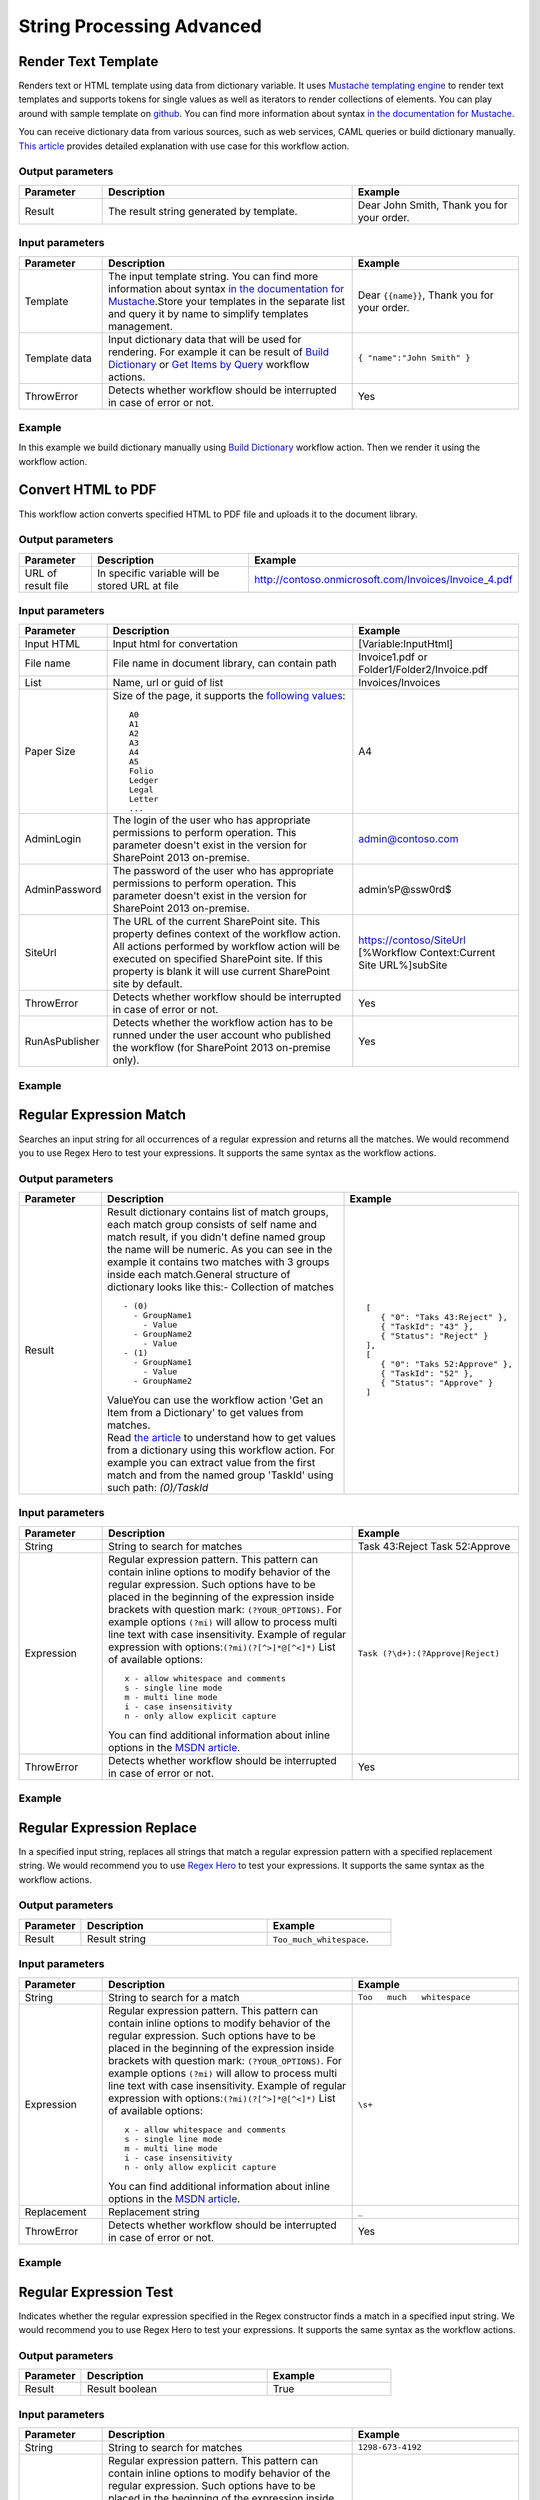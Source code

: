String Processing Advanced
==================================================


Render Text Template
--------------------------------------------------
Renders text or HTML template using data from dictionary variable. It uses `Mustache templating engine <http://en.wikipedia.org/wiki/Mustache_%28template_system%29>`_ to render text templates and supports tokens for single values as well as iterators to render collections of elements. You can play around with sample template on `github <http://mustache.github.io/#demo>`_. You can find more information about syntax `in the documentation for Mustache <http://mustache.github.io/mustache.5.html>`_.

You can receive dictionary data from various sources, such as web services, CAML queries or build dictionary manually.
`This article <http://plumsail.com/blog/2014/09/dynamic-templates-using-workflows-sharepoint2013-office365/>`_ provides detailed explanation with use case for this workflow action.

Output parameters
~~~~~~~~~~~~~~~~~~~~~~~~~~~~~~~~~~~~~~~~~~~~~~~~~~
.. list-table::
    :header-rows: 1
    :widths: 10 30 20

    *  -  Parameter
       -  Description
       -  Example
    *  -  Result
       -  The result string generated by template.
       -  Dear John Smith, Thank you for your order.


Input parameters
~~~~~~~~~~~~~~~~~~~~~~~~~~~~~~~~~~~~~~~~~~~~~~~~~~
.. list-table::
    :header-rows: 1
    :widths: 10 30 20

    *  -  Parameter
       -  Description
       -  Example
    *  -  Template
       -  The input template string. You can find more information about syntax `in the documentation for Mustache <http://mustache.github.io/mustache.5.html>`_.Store your templates in the separate list and query it by name to simplify templates management.
       -  Dear ``{{name}}``, Thank you for your order.
    *  -  Template data
       -  Input dictionary data that will be used for rendering. For example it can be result of `Build Dictionary <http://plumsail.com/blog/2014/08/how-to-work-with-dictionaries-in-sharepoint-2013-and-office-365-workflow/#BuildDictionaryManually>`_ or `Get Items by Query <List%20items%20processing.html#get-items-by-query>`_ workflow actions. 
       -  ``{ "name":"John Smith" }``
    *  -  ThrowError
       -  Detects whether workflow should be interrupted in case of error or not.
       -  Yes

Example
~~~~~~~~~~~~~~~~~~~~~~~~~~~~~~~~~~~~~~~~~~~~~~~~~~
In this example we build dictionary manually using `Build Dictionary <http://plumsail.com/blog/2014/08/how-to-work-with-dictionaries-in-sharepoint-2013-and-office-365-workflow/#BuildDictionaryManually>`_ workflow action. Then we render it using the workflow action.

.. image:: /_static/img/RenderTemplate.png
   :alt: Render text template to HTML


Convert HTML to PDF
--------------------------------------------------
This workflow action converts specified HTML to PDF file and uploads it to the document library.

Output parameters
~~~~~~~~~~~~~~~~~~~~~~~~~~~~~~~~~~~~~~~~~~~~~~~~~~
.. list-table::
    :header-rows: 1
    :widths: 10 30 20

    *  -  Parameter
       -  Description
       -  Example
    *  -  URL of result file
       -  In specific variable will be stored URL at file
       -  http://contoso.onmicrosoft.com/Invoices/Invoice_4.pdf


Input parameters
~~~~~~~~~~~~~~~~~~~~~~~~~~~~~~~~~~~~~~~~~~~~~~~~~~
.. list-table::
    :header-rows: 1
    :widths: 10 30 20

    *  -  Parameter
       -  Description
       -  Example
    *  -  Input HTML
       -  Input html for convertation
       -  [Variable:InputHtml]
    *  -  File name
       -  File name in document library, can contain path
       -  Invoice1.pdf or Folder1/Folder2/Invoice.pdf
    *  -  List
       -  Name, url or guid of list
       -  Invoices/Invoices
    *  -  Paper Size
       -  Size of the page, it supports the `following values <http://doc.qt.io/qt-4.8/qprinter.html#PaperSize-enum>`_::

                  A0
                  A1
                  A2
                  A3
                  A4
                  A5
                  Folio
                  Ledger
                  Legal
                  Letter
                  ...
            
       -  A4
    *  -  AdminLogin
       -  The login of the user who has appropriate permissions to perform operation. This parameter doesn't exist in the version for SharePoint 2013 on-premise.
       -  admin@contoso.com
    *  -  AdminPassword
       -  The password of the user who has appropriate permissions to perform operation. This parameter doesn't exist in the version for SharePoint 2013 on-premise.
       -  admin’sP@ssw0rd$
    *  -  SiteUrl
       -  The URL of the current SharePoint site. This property defines context of the workflow action. All actions performed by workflow action will be executed on specified SharePoint site. If this property is blank it will use current SharePoint site by default.
       -  https://contoso/SiteUrl [%Workflow Context:Current Site URL%]subSite
    *  -  ThrowError
       -  Detects whether workflow should be interrupted in case of error or not.
       -  Yes
    *  -  RunAsPublisher
       -  Detects whether the workflow action has to be runned under the user account who published the workflow (for SharePoint 2013 on-premise only).
       -  Yes


Example
~~~~~~~~~~~~~~~~~~~~~~~~~~~~~~~~~~~~~~~~~~~~~~~~~~
.. image:: /_static/img/HtmlToPdf.png
   :alt: Convert HTML to PDF


Regular Expression Match
--------------------------------------------------
Searches an input string for all occurrences of a regular expression and returns all the matches. We would recommend you to use Regex Hero to test your expressions. It supports the same syntax as the workflow actions.

Output parameters
~~~~~~~~~~~~~~~~~~~~~~~~~~~~~~~~~~~~~~~~~~~~~~~~~~
.. list-table::
    :header-rows: 1
    :widths: 10 30 20

    *  -  Parameter
       -  Description
       -  Example
    *  -  Result
       -  Result dictionary contains list of match groups, each match group consists of self name and match result, if you didn't define named group the name will be numeric. As you can see in the example it contains two matches with 3 groups inside each match.General structure of dictionary looks like this:- Collection of matches
          ::

              - (0)
                - GroupName1
                  - Value
                - GroupName2
                  - Value
              - (1)
                - GroupName1
                  - Value
                - GroupName2 

          | ValueYou can use the workflow action 'Get an Item from a Dictionary' to get values from matches. 
          | Read `the article <http://plumsail.com/blog/2014/08/how-to-work-with-dictionaries-in-sharepoint-2013-and-office-365-workflow/#GetValuesFromDictionary>`_ to understand how to get values from a dictionary using this workflow action. For example you can extract value from the first match and from the named group 'TaskId' using such path: `(0)/TaskId`
       -  ::

              [
                 { "0": "Taks 43:Reject" },
                 { "TaskId": "43" },
                 { "Status": "Reject" }
              ],
              [
                 { "0": "Taks 52:Approve" },
                 { "TaskId": "52" },
                 { "Status": "Approve" }
              ]


Input parameters
~~~~~~~~~~~~~~~~~~~~~~~~~~~~~~~~~~~~~~~~~~~~~~~~~~
.. list-table::
    :header-rows: 1
    :widths: 10 30 20

    *  -  Parameter
       -  Description
       -  Example
    *  -  String
       -  String to search for matches
       -  Task 43:Reject Task 52:Approve
    *  -  Expression
       -  Regular expression pattern. This pattern can contain inline options to modify behavior of the regular expression. Such options have to be placed in the beginning of the expression inside brackets with question mark: ``(?YOUR_OPTIONS)``. For example options ``(?mi)`` will allow to process multi line text with case insensitivity. 
          Example of regular expression with options:``(?mi)(?[^>]*@[^<]*)`` List of available options:
          :: 

              x - allow whitespace and comments 
              s - single line mode
              m - multi line mode 
              i - case insensitivity 
              n - only allow explicit capture

          You can find additional information about inline options in the `MSDN article <http://msdn.microsoft.com/en-us/library/yd1hzczs%28v=vs.110%29.aspx>`_.
       -  ``Task (?\d+):(?Approve|Reject)``
    *  -  ThrowError
       -  Detects whether workflow should be interrupted in case of error or not.
       -  Yes

Example
~~~~~~~~~~~~~~~~~~~~~~~~~~~~~~~~~~~~~~~~~~~~~~~~~~
.. image:: /_static/img/RegExpMatch.png
   :alt: Regular expression match syntax


Regular Expression Replace
--------------------------------------------------
In a specified input string, replaces all strings that match a regular expression pattern with a specified replacement string. We would recommend you to use `Regex Hero <http://regexhero.net/tester/>`_ to test your expressions. It supports the same syntax as the workflow actions.

Output parameters
~~~~~~~~~~~~~~~~~~~~~~~~~~~~~~~~~~~~~~~~~~~~~~~~~~
.. list-table::
    :header-rows: 1
    :widths: 10 30 20

    *  -  Parameter
       -  Description
       -  Example
    *  -  Result
       -  Result string
       -  ``Too_much_whitespace``.


Input parameters
~~~~~~~~~~~~~~~~~~~~~~~~~~~~~~~~~~~~~~~~~~~~~~~~~~
.. list-table::
    :header-rows: 1
    :widths: 10 30 20

    *  -  Parameter
       -  Description
       -  Example
    *  -  String
       -  String to search for a match
       -  ``Too   much   whitespace``
    *  -  Expression
       -  Regular expression pattern. This pattern can contain inline options to modify behavior of the regular expression. Such options have to be placed in the beginning of the expression inside brackets with question mark: ``(?YOUR_OPTIONS)``. For example options ``(?mi)`` will allow to process multi line text with case insensitivity. 
          Example of regular expression with options:``(?mi)(?[^>]*@[^<]*)`` List of available options:: 

             x - allow whitespace and comments 
             s - single line mode
             m - multi line mode 
             i - case insensitivity 
             n - only allow explicit capture

          You can find additional information about inline options in the `MSDN article <http://msdn.microsoft.com/en-us/library/yd1hzczs%28v=vs.110%29.aspx>`_.
       -  ``\s+``
    *  -  Replacement
       -  Replacement string
       -  ``_``
    *  -  ThrowError
       -  Detects whether workflow should be interrupted in case of error or not.
       -  Yes


Example
~~~~~~~~~~~~~~~~~~~~~~~~~~~~~~~~~~~~~~~~~~~~~~~~~~
.. image:: /_static/img/RegExpReplace.png
   :alt: Regular expression replace syntax

Regular Expression Test
--------------------------------------------------
Indicates whether the regular expression specified in the Regex constructor finds a match in a specified input string. We would recommend you to use Regex Hero to test your expressions. It supports the same syntax as the workflow actions.

Output parameters
~~~~~~~~~~~~~~~~~~~~~~~~~~~~~~~~~~~~~~~~~~~~~~~~~~
.. list-table::
    :header-rows: 1
    :widths: 10 30 20

    *  -  Parameter
       -  Description
       -  Example
    *  -  Result
       -  Result boolean
       -  True


Input parameters
~~~~~~~~~~~~~~~~~~~~~~~~~~~~~~~~~~~~~~~~~~~~~~~~~~
.. list-table::
    :header-rows: 1
    :widths: 10 30 20

    *  -  Parameter
       -  Description
       -  Example
    *  -  String
       -  String to search for matches
       -  ``1298-673-4192``
    *  -  Expression
       -  Regular expression pattern. This pattern can contain inline options to modify behavior of the regular expression. Such options have to be placed in the beginning of the expression inside brackets with question mark: ``(?YOUR_OPTIONS)``. For example options ``(?mi)`` will allow to process multi line text with case insensitivity. 
          Example of regular expression with options:``(?mi)(?[^>]*@[^<]*)`` List of available options:: 
          
             x - allow whitespace and comments 
             s - single line mode
             m - multi line mode 
             i - case insensitivity 
             n - only allow explicit capture

          You can find additional information about inline options in the `MSDN article <http://msdn.microsoft.com/en-us/library/yd1hzczs%28v=vs.110%29.aspx>`_.
       -  ``\d{4}-\d{3}-\d{4}``
    *  -  ThrowError
       -  Detects whether workflow should be interrupted in case of error or not.
       -  Yes


Example
~~~~~~~~~~~~~~~~~~~~~~~~~~~~~~~~~~~~~~~~~~~~~~~~~~
.. image:: /_static/img/RegExpTest.png
   :alt: Regular expression test syntax
